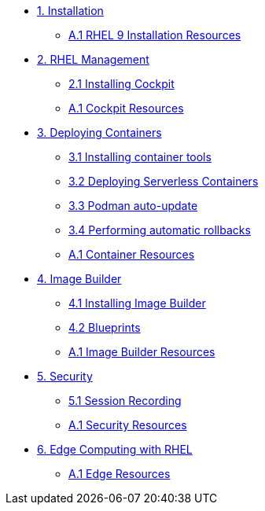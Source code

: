 * xref:01-installation.adoc[1. Installation]
** xref:01-installation-resources.adoc[A.1 RHEL 9 Installation Resources]
* xref:02-management.adoc[2. RHEL Management]
** xref:02-management-install.adoc[2.1 Installing Cockpit]
** xref:02-management-resources.adoc[A.1 Cockpit Resources]
* xref:03-containers.adoc[3. Deploying Containers]
** xref:03-containers-rpms.adoc[3.1 Installing container tools]
** xref:03-containers-serverless.adoc[3.2 Deploying Serverless Containers]
** xref:03-containers-podman-autoupdate.adoc[3.3 Podman auto-update]
** xref:03-containers-podman-rollback.adoc[3.4 Performing automatic rollbacks]
** xref:03-containers-resources.adoc[A.1 Container Resources]
* xref:04-builder.adoc[4. Image Builder]
** xref:04-builder-installing.adoc[4.1 Installing Image Builder]
** xref:04-builder-blueprints.adoc[4.2 Blueprints]
** xref:04-builder-resources.adoc[A.1 Image Builder Resources]
* xref:05-security.adoc[5. Security]
** xref:05-security-session-recording.adoc[5.1 Session Recording]
** xref:05-security-resources.adoc[A.1 Security Resources]
* xref:06-edge.adoc[6. Edge Computing with RHEL]
** xref:06-edge-resources.adoc[A.1 Edge Resources]